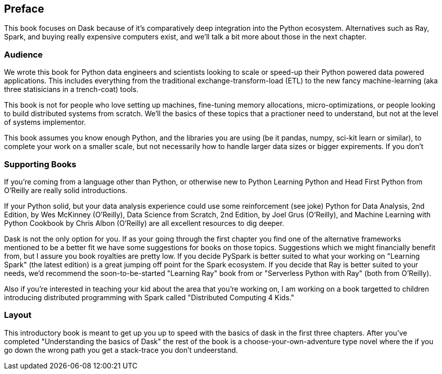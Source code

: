 [preface]
== Preface

This book focuses on Dask because of it's comparatively deep integration into the Python ecosystem. Alternatives such as Ray, Spark, and buying really expensive computers exist, and we'll talk a bit more about those in the next chapter.


=== Audience


We wrote this book for Python data engineers and scientists looking to scale or speed-up their Python powered data powered applications. This includes everything from the traditional exchange-transform-load (ETL) to the new fancy machine-learning (aka three statisicians in a trench-coat) tools.


This book is not for people who love setting up machines, fine-tuning memory allocations, micro-optimizations, or people looking to build distributed systems from scratch. We'll the basics of these topics that a practioner need to understand, but not at the level of systems implementor.



This book assumes you know enough Python, and the libraries you are using (be it pandas, numpy, sci-kit learn or similar), to complete your work on a smaller scale, but not necessarily how to handle larger data sizes or bigger expirements. If you don't

=== Supporting Books


If you're coming from a language other than Python, or otherwise new to Python Learning Python and Head First Python from O'Reilly are really solid introductions.


If your Python solid, but your data analysis experience could use some reinforcement (see joke) Python for Data Analysis, 2nd Edition, by Wes McKinney (O’Reilly), Data Science from Scratch, 2nd Edition, by Joel Grus (O’Reilly), and Machine Learning with Python Cookbook by Chris Albon (O’Reilly) are all excellent resources to dig deeper.


Dask is not the only option for you. If as your going through the first chapter you find one of the alternative frameworks mentioned to be a better fit we have some suggestions for books on those topics. Suggestions which we might financially benefit from, but I assure you book royalties are pretty low. If you decide PySpark is better suited to what your working on "Learning Spark" (the latest edition) is a great jumping off point for the Spark ecosystem. If you decide that Ray is better suited to your needs, we'd recommend the soon-to-be-started "Learning Ray" book from or "Serverless Python with Ray" (both from O'Reilly).



Also if you're interested in teaching your kid about the area that you're working on, I am working on a book targetted to children introducing distributed programming with Spark called "Distributed Computing 4 Kids."


=== Layout

This introductory book is meant to get up you up to speed with the basics of dask in the first three chapters. After you've completed "Understanding the basics of Dask" the rest of the book is a choose-your-own-adventure type novel where the if you go down the wrong path you get a stack-trace you don't undeerstand.
